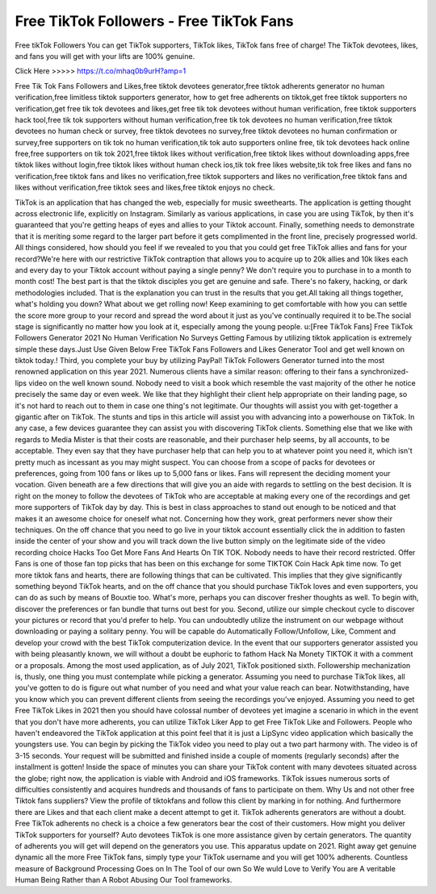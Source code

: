 Free TikTok Followers - Free TikTok Fans 
===========================================


Free tikTok Followers You can get TikTok supporters, TikTok likes, TikTok fans free of charge! The TikTok devotees, likes, and fans you will get with your lifts are 100% genuine. 


Click Here >>>>>  https://t.co/mhaq0b9urH?amp=1


Free Tik Tok Fans Followers and Likes,free tiktok devotees generator,free tiktok adherents generator no human verification,free limitless tiktok supporters generator,
how to get free adherents on tiktok,get free tiktok supporters no verification,get free tik tok devotees and likes,get free tik tok devotees without human verification,
free tiktok supporters hack tool,free tik tok supporters without human verification,free tik tok devotees no human verification,free tiktok devotees no human check or survey,
free tiktok devotees no survey,free tiktok devotees no human confirmation or survey,free supporters on tik tok no human verification,tik tok auto supporters online free,
tik tok devotees hack online free,free supporters on tik tok 2021,free tiktok likes without verification,free tiktok likes without downloading apps,free tiktok likes without 
login,free tiktok likes without human check ios,tik tok free likes website,tik tok free likes and fans no verification,free tiktok fans and likes no verification,free tiktok
supporters and likes no verification,free tiktok fans and likes without verification,free tiktok sees and likes,free tiktok enjoys no check. 




TikTok is an application that has changed the web, especially for music sweethearts. The application is getting thought across electronic life, explicitly on Instagram. Similarly as various applications, in case you are using TikTok, by then it's guaranteed that you're getting heaps of eyes and allies to your Tiktok account. Finally, something needs to demonstrate that it is meriting some regard to the larger part before it gets complimented in the front line, precisely progressed world. All things considered, how should you feel if we revealed to you that you could get free TikTok allies and fans for your record?We're here with our restrictive TikTok contraption that allows you to acquire up to 20k allies and 10k likes each and every day to your Tiktok account without paying a single penny? We don't require you to purchase in to a month to month cost! The best part is that the tiktok disciples you get are genuine and safe. There's no fakery, hacking, or dark methodologies included. That is the explanation you can trust in the results that you get.All taking all things together, what's holding you down? What about we get rolling now! Keep examining to get comfortable with how you can settle the score more group to your record and spread the word about it just as you've continually required it to be.The social stage is significantly no matter how you look at it, especially among the young people. u:[Free TikTok Fans] Free TikTok Followers Generator 2021 No Human Verification No Surveys Getting Famous by utilizing tiktok application is extremely simple these days.Just Use Given Below Free TikTok Fans Followers and Likes Generator Tool and get well known on tiktok today.! Third, you complete your buy by utilizing PayPal! TikTok Followers Generator turned into the most renowned application on this year 2021. Numerous clients have a similar reason: offering to their fans a synchronized-lips video on the well known sound. Nobody need to visit a book which resemble the vast majority of the other he notice precisely the same day or even week. We like that they highlight their client help appropriate on their landing page, so it's not hard to reach out to them in case one thing's not legitimate. Our thoughts will assist you with get-together a gigantic after on TikTok. The stunts and tips in this article will assist you with advancing into a powerhouse on TikTok. In any case, a few devices guarantee they can assist you with discovering TikTok clients. Something else that we like with regards to Media Mister is that their costs are reasonable, and their purchaser help seems, by all accounts, to be acceptable. They even say that they have purchaser help that can help you to at whatever point you need it, which isn't pretty much as incessant as you may might suspect. You can choose from a scope of packs for devotees or preferences, going from 100 fans or likes up to 5,000 fans or likes. Fans will represent the deciding moment your vocation. Given beneath are a few directions that will give you an aide with regards to settling on the best decision. It is right on the money to follow the devotees of TikTok who are acceptable at making every one of the recordings and get more supporters of TikTok day by day. This is best in class approaches to stand out enough to be noticed and that makes it an awesome choice for oneself what not. Concerning how they work, great performers never show their techniques. On the off chance that you need to go live in your tiktok account essentially click the in addition to fasten inside the center of your show and you will track down the live button simply on the legitimate side of the video recording choice Hacks Too Get More Fans And Hearts On TIK TOK. Nobody needs to have their record restricted. Offer Fans is one of those fan top picks that has been on this exchange for some TIKTOK Coin Hack Apk time now. To get more tiktok fans and hearts, there are following things that can be cultivated. This implies that they give significantly something beyond TikTok hearts, and on the off chance that you should purchase TikTok loves and even supporters, you can do as such by means of Bouxtie too. What's more, perhaps you can discover fresher thoughts as well. To begin with, discover the preferences or fan bundle that turns out best for you. Second, utilize our simple checkout cycle to discover your pictures or record that you'd prefer to help. You can undoubtedly utilize the instrument on our webpage without downloading or paying a solitary penny. You will be capable do Automatically Follow/Unfollow, Like, Comment and develop your crowd with the best TikTok computerization device. In the event that our supporters generator assisted you with being pleasantly known, we will without a doubt be euphoric to fathom Hack Na Monety TIKTOK it with a comment or a proposals. Among the most used application, as of July 2021, TikTok positioned sixth. Followership mechanization is, thusly, one thing you must contemplate while picking a generator. Assuming you need to purchase TikTok likes, all you've gotten to do is figure out what number of you need and what your value reach can bear. Notwithstanding, have you know which you can prevent different clients from seeing the recordings you've enjoyed. Assuming you need to get Free TikTok Likes in 2021 then you should have colossal number of devotees yet imagine a scenario in which in the event that you don't have more adherents, you can utilize TikTok Liker App to get Free TikTok Like and Followers. People who haven't endeavored the TikTok application at this point feel that it is just a LipSync video application which basically the youngsters use. You can begin by picking the TikTok video you need to play out a two part harmony with. The video is of 3-15 seconds. Your request will be submitted and finished inside a couple of moments (regularly seconds) after the installment is gotten! Inside the space of minutes you can share your TikTok content with many devotees situated across the globe; right now, the application is viable with Android and iOS frameworks. TikTok issues numerous sorts of difficulties consistently and acquires hundreds and thousands of fans to participate on them. Why Us and not other free Tiktok fans suppliers? View the profile of tiktokfans and follow this client by marking in for nothing. And furthermore there are Likes and that each client make a decent attempt to get it. TikTok adherents generators are without a doubt. Free TikTok adherents no check is a choice a few generators bear the cost of their customers. How might you deliver TikTok supporters for yourself? Auto devotees TikTok is one more assistance given by certain generators. The quantity of adherents you will get will depend on the generators you use. This apparatus update on 2021. Right away get genuine dynamic all the more Free TikTok fans, simply type your TikTok username and you will get 100% adherents. Countless measure of Background Processing Goes on In The Tool of our own So We wuld Love to Verify You are A veritable Human Being Rather than A Robot Abusing Our Tool frameworks.
